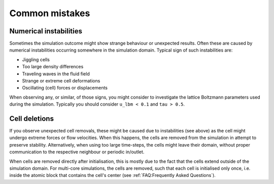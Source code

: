 Common mistakes
===============


Numerical instabilities
-----------------------

Sometimes the simulation outcome might show strange behaviour or unexpected
results. Often these are caused by numerical instabilities occurring somewhere
in the simulation domain. Typical sign of such instabilities are:

- Jiggling cells
- Too large density differences
- Traveling waves in the fluid field
- Strange or extreme cell deformations
- Oscillating (cell) forces or displacements

When observing any, or similar, of those signs, you might consider to
investigate the lattice Boltzmann parameters used during the simulation.
Typically you should consider ``u_lbm < 0.1`` and ``tau > 0.5``.

Cell deletions
--------------

If you observe unexpected cell removals, these might be caused due to
instabilities (see above) as the cell might undergo extreme forces or flow
velocities. When this happens, the cells are removed from the simulation in
attempt to preserve stability. Alternatively, when using too large time-steps,
the cells might leave their domain, without proper communication to the
respective neighbour or periodic in/outlet.

When cells are removed directly after initialisation, this is mostly due to the
fact that the cells extend outside of the simulation domain. For multi-core
simulations, the cells are removed, such that each cell is initialised only
once, i.e. inside the atomic block that contains the cell's center
(see :ref:`FAQ:Frequently Asked Questions`).
